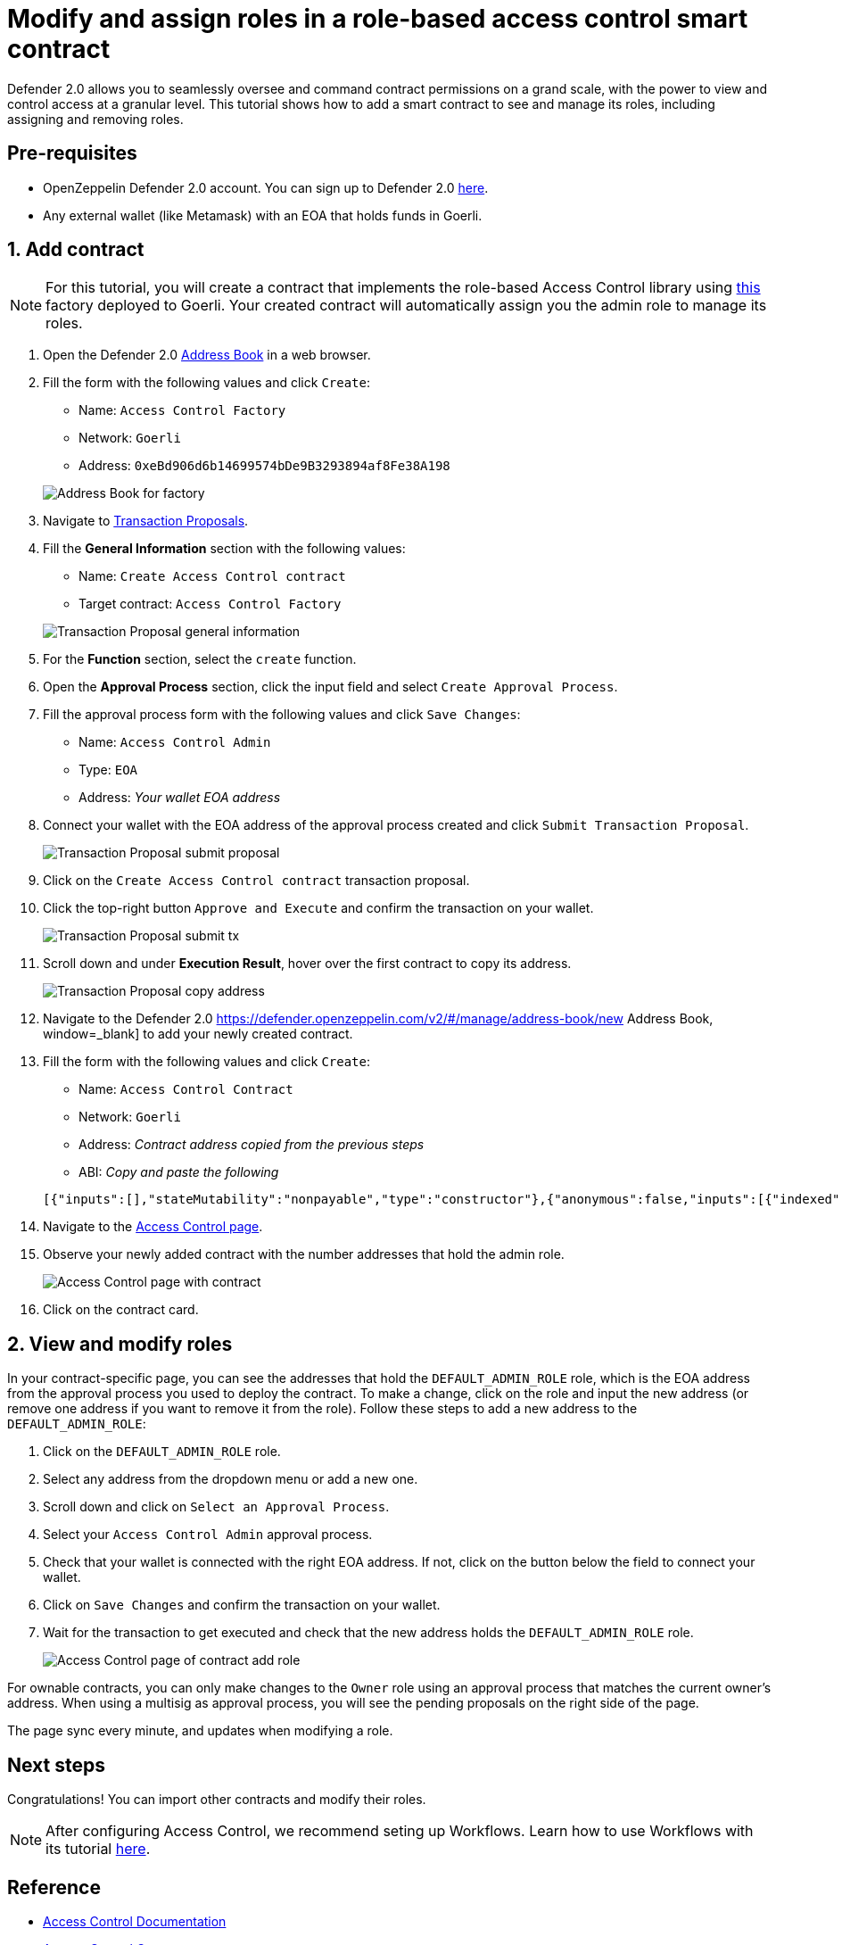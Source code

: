 # Modify and assign roles in a role-based access control smart contract

Defender 2.0 allows you to seamlessly oversee and command contract permissions on a grand scale, with the power to view and control access at a granular level. This tutorial shows how to add a smart contract to see and manage its roles, including assigning and removing roles.

[[pre-requisites]]
== Pre-requisites

* OpenZeppelin Defender 2.0 account. You can sign up to Defender 2.0 https://defender.openzeppelin.com/v2/?utm_campaign=Defender_2.0_2023&utm_source=Docs#/auth/sign-up[here, window=_blank].
* Any external wallet (like Metamask) with an EOA that holds funds in Goerli.

[[add]]
== 1. Add contract

NOTE: For this tutorial, you will create a contract that implements the role-based Access Control library using https://goerli.etherscan.io/address/0xeBd906d6b14699574bDe9B3293894af8Fe38A198[this, window=_blank] factory deployed to Goerli. Your created contract will automatically assign you the admin role to manage its roles.

. Open the Defender 2.0 https://defender.openzeppelin.com/v2/#/manage/address-book/new[Address Book, window=_blank] in a web browser.
. Fill the form with the following values and click `Create`:
+
* Name: `Access Control Factory`
* Network: `Goerli`
* Address: `0xeBd906d6b14699574bDe9B3293894af8Fe38A198`

+
image::tutorial-access-control-factory.png[Address Book for factory]

. Navigate to https://defender.openzeppelin.com/v2/#/actions/executable/new?[Transaction Proposals, window=_blank].
. Fill the **General Information** section with the following values:
+
* Name: `Create Access Control contract`
* Target contract: `Access Control Factory`

+
image::tutorial-access-control-tx-general.png[Transaction Proposal general information]

. For the **Function** section, select the `create` function.
. Open the **Approval Process** section, click the input field and select `Create Approval Process`.
. Fill the approval process form with the following values and click `Save Changes`:
+
* Name: `Access Control Admin`
* Type: `EOA`
* Address: _Your wallet EOA address_

. Connect your wallet with the EOA address of the approval process created and click `Submit Transaction Proposal`.
+
image::tutorial-access-control-submit-proposal.gif[Transaction Proposal submit proposal]

. Click on the `Create Access Control contract` transaction proposal.
. Click the top-right button `Approve and Execute` and confirm the transaction on your wallet.
+
image::tutorial-access-control-submit-tx.gif[Transaction Proposal submit tx]
. Scroll down and under **Execution Result**, hover over the first contract to copy its address.
+
image::tutorial-access-control-copy-address.png[Transaction Proposal copy address]
. Navigate to the Defender 2.0 https://defender.openzeppelin.com/v2/#/manage/address-book/new Address Book, window=_blank] to add your newly created contract.
. Fill the form with the following values and click `Create`:
+
* Name: `Access Control Contract`
* Network: `Goerli`
* Address: _Contract address copied from the previous steps_
* ABI: _Copy and paste the following_

+
[source,json]
----
[{"inputs":[],"stateMutability":"nonpayable","type":"constructor"},{"anonymous":false,"inputs":[{"indexed":true,"internalType":"bytes32","name":"role","type":"bytes32"},{"indexed":true,"internalType":"bytes32","name":"previousAdminRole","type":"bytes32"},{"indexed":true,"internalType":"bytes32","name":"newAdminRole","type":"bytes32"}],"name":"RoleAdminChanged","type":"event"},{"anonymous":false,"inputs":[{"indexed":true,"internalType":"bytes32","name":"role","type":"bytes32"},{"indexed":true,"internalType":"address","name":"account","type":"address"},{"indexed":true,"internalType":"address","name":"sender","type":"address"}],"name":"RoleGranted","type":"event"},{"anonymous":false,"inputs":[{"indexed":true,"internalType":"bytes32","name":"role","type":"bytes32"},{"indexed":true,"internalType":"address","name":"account","type":"address"},{"indexed":true,"internalType":"address","name":"sender","type":"address"}],"name":"RoleRevoked","type":"event"},{"inputs":[],"name":"DEFAULT_ADMIN_ROLE","outputs":[{"internalType":"bytes32","name":"","type":"bytes32"}],"stateMutability":"view","type":"function"},{"inputs":[],"name":"RANDOM_ROLE","outputs":[{"internalType":"bytes32","name":"","type":"bytes32"}],"stateMutability":"view","type":"function"},{"inputs":[{"internalType":"bytes32","name":"role","type":"bytes32"}],"name":"getRoleAdmin","outputs":[{"internalType":"bytes32","name":"","type":"bytes32"}],"stateMutability":"view","type":"function"},{"inputs":[{"internalType":"bytes32","name":"role","type":"bytes32"},{"internalType":"address","name":"account","type":"address"}],"name":"grantRole","outputs":[],"stateMutability":"nonpayable","type":"function"},{"inputs":[{"internalType":"bytes32","name":"role","type":"bytes32"},{"internalType":"address","name":"account","type":"address"}],"name":"hasRole","outputs":[{"internalType":"bool","name":"","type":"bool"}],"stateMutability":"view","type":"function"},{"inputs":[{"internalType":"bytes32","name":"role","type":"bytes32"},{"internalType":"address","name":"account","type":"address"}],"name":"renounceRole","outputs":[],"stateMutability":"nonpayable","type":"function"},{"inputs":[{"internalType":"bytes32","name":"role","type":"bytes32"},{"internalType":"address","name":"account","type":"address"}],"name":"revokeRole","outputs":[],"stateMutability":"nonpayable","type":"function"},{"inputs":[{"internalType":"bytes4","name":"interfaceId","type":"bytes4"}],"name":"supportsInterface","outputs":[{"internalType":"bool","name":"","type":"bool"}],"stateMutability":"view","type":"function"}]
----

. Navigate to the https://defender.openzeppelin.com/v2/#/access-control/contracts[Access Control page, window=_blank].
. Observe your newly added contract with the number addresses that hold the admin role.
+
image::tutorial-access-control-page.gif[Access Control page with contract]

. Click on the contract card.

[[contract]]
== 2. View and modify roles

In your contract-specific page, you can see the addresses that hold the `DEFAULT_ADMIN_ROLE` role, which is the EOA address from the approval process you used to deploy the contract. To make a change, click on the role and input the new address (or remove one address if you want to remove it from the role). Follow these steps to add a new address to the `DEFAULT_ADMIN_ROLE`:

. Click on the `DEFAULT_ADMIN_ROLE` role.
. Select any address from the dropdown menu or add a new one.
. Scroll down and click on `Select an Approval Process`.
. Select your `Access Control Admin` approval process.
. Check that your wallet is connected with the right EOA address. If not, click on the button below the field to connect your wallet.
. Click on `Save Changes` and confirm the transaction on your wallet.
. Wait for the transaction to get executed and check that the new address holds the `DEFAULT_ADMIN_ROLE` role.

+
image::tutorial-access-control-add.gif[Access Control page of contract add role]

For ownable contracts, you can only make changes to the `Owner` role using an approval process that matches the current owner's address. When using a multisig as approval process, you will see the pending proposals on the right side of the page. 

The page sync every minute, and updates when modifying a role.

[[next-steps]]
== Next steps

Congratulations! You can import other contracts and modify their roles.

NOTE: After configuring Access Control, we recommend seting up Workflows. Learn how to use Workflows with its tutorial xref::tutorial/workflows.adoc[here].

[[reference]]
== Reference

* xref::module/access-control.adoc[Access Control Documentation]
* https://etherscan.io/address/0xbC760FAa5d2366B38C0EF7eC6814A61952504B72[Access Control Contract, window=_blank]
